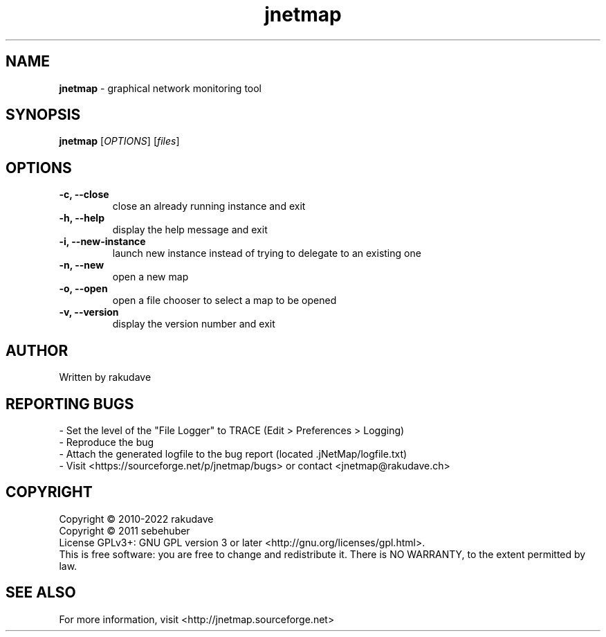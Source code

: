 .TH jnetmap "1" "DATE" "jNetMap X"
.SH NAME
\fBjnetmap\fP \- graphical network monitoring tool
.SH SYNOPSIS
\fBjnetmap\fR [\fIOPTIONS\fR] [\fIfiles\fR]

.SH OPTIONS
.TP
\fB\-c, \-\-close\fR
close an already running instance and exit
.TP
\fB\-h, \-\-help\fR
display the help message and exit
.TP
\fB\-i, \-\-new-instance\fR
launch new instance instead of trying to delegate to an existing one
.TP
\fB\-n, \-\-new\fR
open a new map
.TP
\fB\-o, \-\-open\fR
open a file chooser to select a map to be opened
.TP
\fB\-v, \-\-version\fR
display the version number and exit
.SH AUTHOR
Written by rakudave
.SH "REPORTING BUGS"
\- Set the level of the "File Logger" to TRACE (Edit > Preferences > Logging)
.br
\- Reproduce the bug
.br
\- Attach the generated logfile to the bug report (located .jNetMap/logfile.txt)
.br
\- Visit <https://sourceforge.net/p/jnetmap/bugs> or contact <jnetmap@rakudave.ch>
.SH COPYRIGHT
Copyright \(co 2010-2022 rakudave
.br
Copyright \(co 2011 sebehuber
.br
License GPLv3+: GNU GPL version 3 or later <http://gnu.org/licenses/gpl.html>.
.br
This is free software: you are free to change and redistribute it.
There is NO WARRANTY, to the extent permitted by law.
.SH "SEE ALSO"
For more information, visit <http://jnetmap.sourceforge.net>
